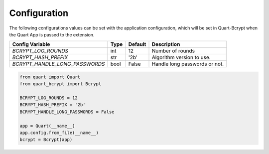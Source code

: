 .. _configuration:

=============
Configuration  
=============

The following configurations values can be set with the application configuration, 
which will be set in Quart-Bcrypt when the Quart App is passed to the extension. 

+--------------------------------+------+---------+-------------------------------+
| Config Variable                | Type | Default | Description                   |
+================================+======+=========+===============================+
| `BCRYPT_LOG_ROUNDS`            | int  | 12      | Number of rounds              |
+--------------------------------+------+---------+-------------------------------+
| `BCRYPT_HASH_PREFIX`           | str  | '2b'    | Algorithm version to use.     |
+--------------------------------+------+---------+-------------------------------+
| `BCRYPT_HANDLE_LONG_PASSWORDS` | bool | False   | Handle long passwords or not. |
+--------------------------------+------+---------+-------------------------------+

.. code-block:: python 

    from quart import Quart
    from quart_bcrypt import Bcrypt

    BCRYPT_LOG_ROUNDS = 12 
    BCRYPT_HASH_PREFIX = '2b'
    BCRYPT_HANDLE_LONG_PASSWORDS = False

    app = Quart(__name__)
    app.config.from_file(__name__)
    bcrypt = Bcrypt(app)
